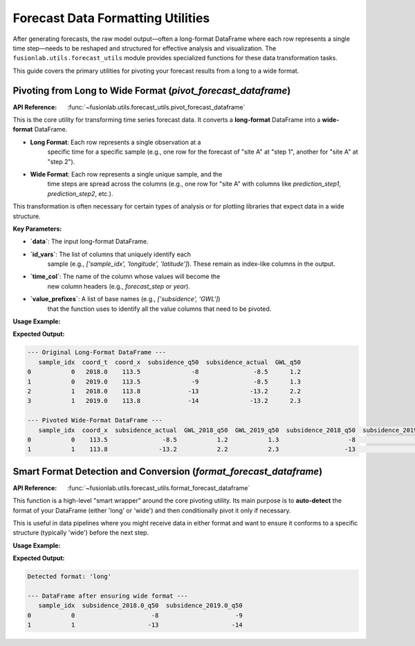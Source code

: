 .. _forecast_utils_guide:

====================================
Forecast Data Formatting Utilities
====================================

After generating forecasts, the raw model output—often a long-format
DataFrame where each row represents a single time step—needs to be
reshaped and structured for effective analysis and visualization. The
``fusionlab.utils.forecast_utils`` module provides specialized
functions for these data transformation tasks.

This guide covers the primary utilities for pivoting your forecast
results from a long to a wide format.


Pivoting from Long to Wide Format (`pivot_forecast_dataframe`)
--------------------------------------------------------------
:API Reference: :func:`~fusionlab.utils.forecast_utils.pivot_forecast_dataframe`

This is the core utility for transforming time series forecast data. It
converts a **long-format** DataFrame into a **wide-format** DataFrame.

* **Long Format**: Each row represents a single observation at a
    specific time for a specific sample (e.g., one row for the
    forecast of "site A" at "step 1", another for "site A" at "step 2").
* **Wide Format**: Each row represents a single unique sample, and the
    time steps are spread across the columns (e.g., one row for "site A"
    with columns like `prediction_step1`, `prediction_step2`, etc.).

This transformation is often necessary for certain types of analysis or
for plotting libraries that expect data in a wide structure.

**Key Parameters:**

* **`data`**: The input long-format DataFrame.
* **`id_vars`**: The list of columns that uniquely identify each
    sample (e.g., `['sample_idx', 'longitude', 'latitude']`). These
    remain as index-like columns in the output.
* **`time_col`**: The name of the column whose values will become the
    new column headers (e.g., `forecast_step` or `year`).
* **`value_prefixes`**: A list of base names (e.g., `['subsidence', 'GWL']`)
    that the function uses to identify all the value columns that need
    to be pivoted.

**Usage Example:**

.. code-block:: python
   :linenos:

   import pandas as pd
   import numpy as np
   from fusionlab.utils.forecast_utils import pivot_forecast_dataframe

   # 1. Create a sample long-format DataFrame
   data = {
       'sample_idx':      [0, 0, 1, 1],
       'coord_t':         [2018.0, 2019.0, 2018.0, 2019.0],
       'coord_x':         [113.5, 113.5, 113.8, 113.8],
       'subsidence_q50':  [-8, -9, -13, -14],
       'subsidence_actual': [-8.5, -8.5, -13.2, -13.2],
       'GWL_q50':         [1.2, 1.3, 2.2, 2.3],
   }
   df_long = pd.DataFrame(data)
   print("--- Original Long-Format DataFrame ---")
   print(df_long)

   # 2. Pivot the DataFrame to wide format
   df_wide = pivot_forecast_dataframe(
       data=df_long,
       id_vars=['sample_idx', 'coord_x'],
       time_col='coord_t',
       value_prefixes=['subsidence', 'GWL'],
       static_actuals_cols=['subsidence_actual'],
       # Treat the float time column as integer years for naming
       time_col_is_float_year=True
   )

   # 3. Display the result
   print("\n--- Pivoted Wide-Format DataFrame ---")
   print(df_wide)

**Expected Output:**

.. code-block:: text

   --- Original Long-Format DataFrame ---
      sample_idx  coord_t  coord_x  subsidence_q50  subsidence_actual  GWL_q50
   0           0   2018.0    113.5              -8               -8.5      1.2
   1           0   2019.0    113.5              -9               -8.5      1.3
   2           1   2018.0    113.8             -13              -13.2      2.2
   3           1   2019.0    113.8             -14              -13.2      2.3

   --- Pivoted Wide-Format DataFrame ---
      sample_idx  coord_x  subsidence_actual  GWL_2018_q50  GWL_2019_q50  subsidence_2018_q50  subsidence_2019_q50
   0           0    113.5               -8.5           1.2           1.3                   -8                   -9
   1           1    113.8              -13.2           2.2           2.3                  -13                  -14

.. raw:: html

   <hr style="margin-top: 1.5em; margin-bottom: 1.5em;">

Smart Format Detection and Conversion (`format_forecast_dataframe`)
-------------------------------------------------------------------
:API Reference: :func:`~fusionlab.utils.forecast_utils.format_forecast_dataframe`

This function is a high-level "smart wrapper" around the core pivoting
utility. Its main purpose is to **auto-detect** the format of your
DataFrame (either 'long' or 'wide') and then conditionally pivot it
only if necessary.

This is useful in data pipelines where you might receive data in
either format and want to ensure it conforms to a specific structure
(typically 'wide') before the next step.

**Usage Example:**

.. code-block:: python
   :linenos:

   from fusionlab.utils.forecast_utils import format_forecast_dataframe

   # Use the same long-format DataFrame from the previous example
   df_long = pd.DataFrame({
       'sample_idx': [0, 0, 1, 1],
       'coord_t': [2018.0, 2019.0, 2018.0, 2019.0],
       'subsidence_q50':  [-8, -9, -13, -14],
   })

   # --- Case 1: Detect the format without converting ---
   detected_format = format_forecast_dataframe(df_long, to_wide=False)
   print(f"Detected format: '{detected_format}'")

   # --- Case 2: Ensure the output is wide format ---
   # Since the input is long, this will call the pivot function internally.
   df_wide_smart = format_forecast_dataframe(
       df_long,
       to_wide=True,
       id_vars=['sample_idx'],
       time_col='coord_t',
       value_prefixes=['subsidence']
   )
   print("\n--- DataFrame after ensuring wide format ---")
   print(df_wide_smart)

**Expected Output:**

.. code-block:: text

   Detected format: 'long'

   --- DataFrame after ensuring wide format ---
      sample_idx  subsidence_2018.0_q50  subsidence_2019.0_q50
   0           0                     -8                     -9
   1           1                    -13                    -14